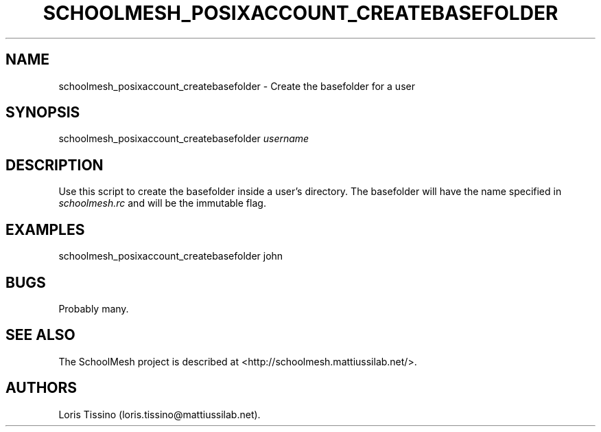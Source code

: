 .TH SCHOOLMESH_POSIXACCOUNT_CREATEBASEFOLDER 8 "December 2011" "Schoolmesh User Manuals"
.SH NAME
.PP
schoolmesh_posixaccount_createbasefolder - Create the basefolder
for a user
.SH SYNOPSIS
.PP
schoolmesh_posixaccount_createbasefolder \f[I]username\f[]
.SH DESCRIPTION
.PP
Use this script to create the basefolder inside a user's directory.
The basefolder will have the name specified in
\f[I]schoolmesh.rc\f[] and will be the immutable flag.
.SH EXAMPLES
.PP
schoolmesh_posixaccount_createbasefolder john
.SH BUGS
.PP
Probably many.
.SH SEE ALSO
.PP
The SchoolMesh project is described at
<http://schoolmesh.mattiussilab.net/>.
.SH AUTHORS
Loris Tissino (loris.tissino\@mattiussilab.net).

